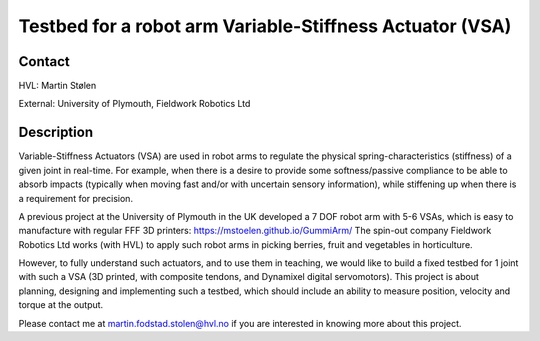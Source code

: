 ****************************
Testbed for a robot arm Variable-Stiffness Actuator (VSA)
****************************

Contact
==============================================
HVL: Martin Stølen

External: University of Plymouth, Fieldwork Robotics Ltd


Description
==============================================
Variable-Stiffness Actuators (VSA) are used in robot arms to regulate the physical spring-characteristics (stiffness) of a given joint in real-time. For example, when there is a desire to provide some softness/passive compliance to be able to absorb impacts (typically when moving fast and/or with uncertain sensory information), while stiffening up when there is a requirement for precision.

A previous project at the University of Plymouth in the UK developed a 7 DOF robot arm with 5-6 VSAs, which is easy to manufacture with regular FFF 3D printers: https://mstoelen.github.io/GummiArm/ The spin-out company Fieldwork Robotics Ltd works (with HVL) to apply such robot arms in picking berries, fruit and vegetables in horticulture.

However, to fully understand such actuators, and to use them in teaching, we would like to build a fixed testbed for 1 joint with such a VSA (3D printed, with composite tendons, and Dynamixel digital servomotors). This project is about planning, designing and implementing such a testbed, which should include an ability to measure position, velocity and torque at the output. 

Please contact me at martin.fodstad.stolen@hvl.no if you are interested in knowing more about this project.

